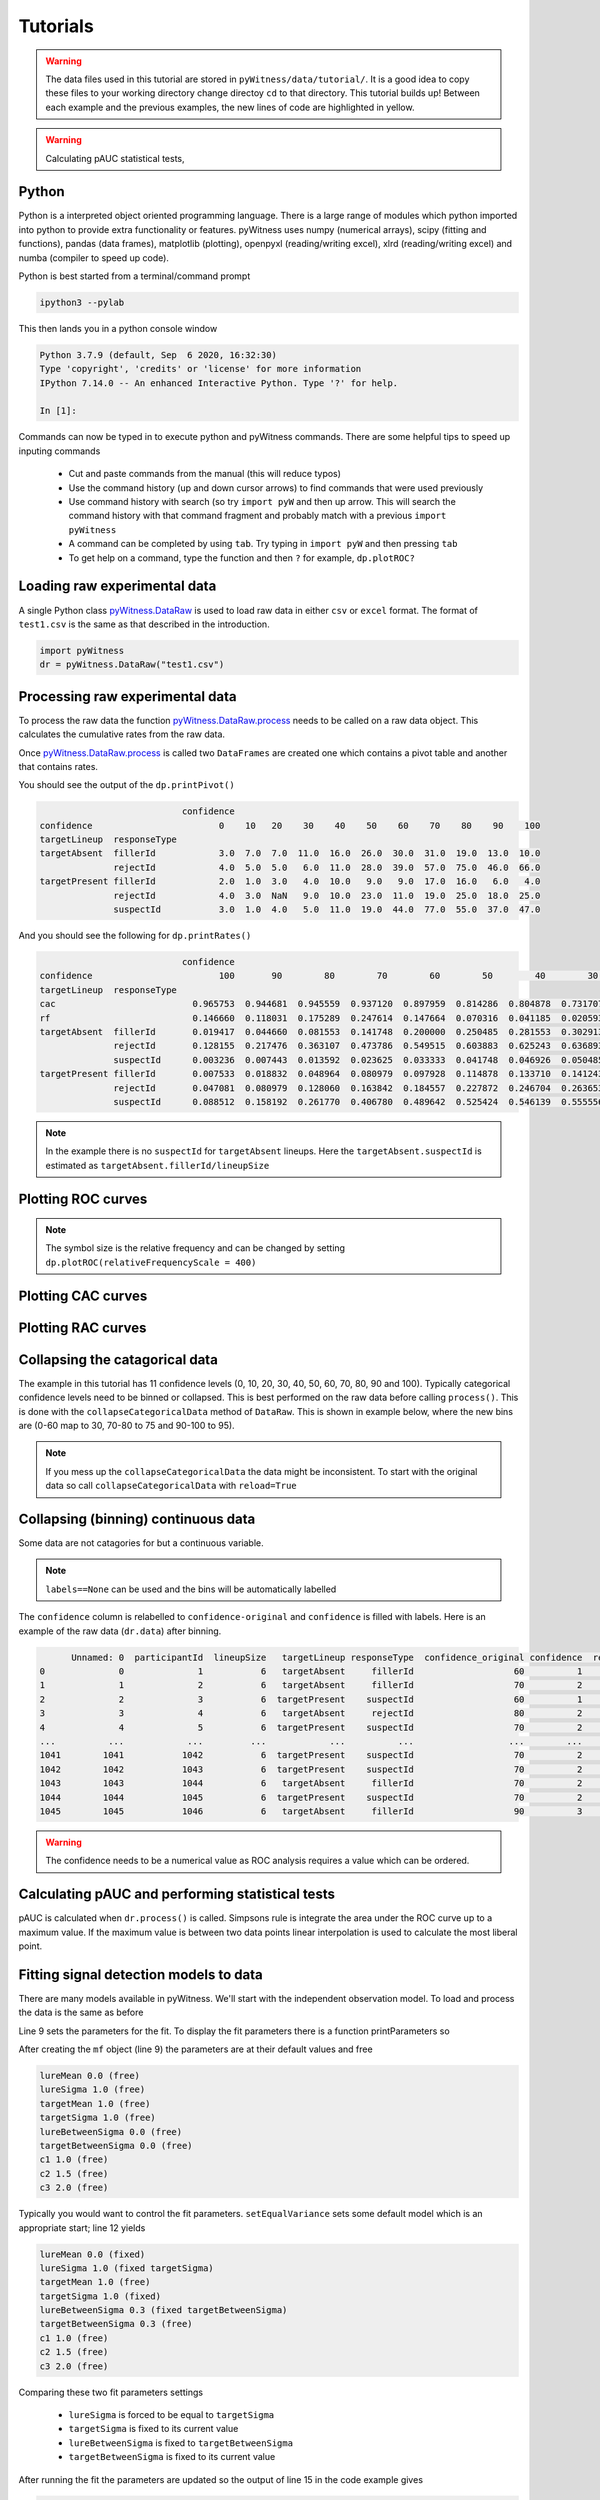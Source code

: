 Tutorials
=========

.. warning::
   The data files used in this tutorial are stored in ``pyWitness/data/tutorial/``. It is a good idea to copy these files to your working 
   directory change directoy ``cd`` to that directory. This tutorial builds up! Between each example and the previous examples, the new lines of 
   code are highlighted in yellow.

.. warning::
   Calculating pAUC statistical tests,

Python
------

Python is a interpreted object oriented programming language. There is a large range
of modules which python imported into python to provide extra functionality or features.
pyWitness uses numpy (numerical arrays), scipy (fitting and functions), pandas
(data frames), matplotlib (plotting), openpyxl (reading/writing excel),
xlrd (reading/writing excel) and numba (compiler to speed up code).

Python is best started from a terminal/command prompt

.. code-block :: console

   ipython3 --pylab

This then lands you in a python console window

.. code-block :: console

   Python 3.7.9 (default, Sep  6 2020, 16:32:30)
   Type 'copyright', 'credits' or 'license' for more information
   IPython 7.14.0 -- An enhanced Interactive Python. Type '?' for help.

   In [1]:

Commands can now be typed in to execute python and pyWitness commands. There are some helpful tips
to speed up inputing commands 

   * Cut and paste commands from the manual (this will reduce typos)
   * Use the command history (up and down cursor arrows) to find commands that were used previously
   * Use command history with search (so try ``import pyW`` and then up arrow. This will search the
     command history with that command fragment and probably match with a previous ``import pyWitness``
   * A command can be completed by using ``tab``. Try typing in ``import pyW`` and then pressing ``tab``
   * To get help on a command, type the function and then ``?`` for example, ``dp.plotROC?``

Loading raw experimental data
-----------------------------

A single Python class `pyWitness.DataRaw <./moduledocs.html#pyWitness.DataRaw>`_ is used to load raw data in
either ``csv`` or ``excel`` format. The format of ``test1.csv`` is the same as that described in the introduction.

.. code-block :: python 

   import pyWitness
   dr = pyWitness.DataRaw("test1.csv")

Processing raw experimental data
--------------------------------
To process the raw data the function `pyWitness.DataRaw.process <./moduledocs.html#pyWitness.DataRaw.process>`_
needs to be called on a raw data object. This calculates the cumulative rates from the raw data.

.. code-block :: python 
   :linenos:
   :emphasize-lines: 3

   import pyWitness
   dr = pyWitness.DataRaw("test1.csv")
   dp = dr.process()

Once `pyWitness.DataRaw.process <./moduledocs.html#pyWitness.DataRaw.process>`_ is called two ``DataFrames`` are
created one which contains a pivot table and another that contains rates.

.. code-block :: python 
   :linenos:
   :emphasize-lines: 4-5

   import pyWitness
   dr = pyWitness.DataRaw("test1.csv")
   dp = dr.process()
   dp.printPivot()
   dp.printRates()

You should see the output of the ``dp.printPivot()``

.. code-block :: console

                              confidence                                                          
   confidence                        0    10   20    30    40    50    60    70    80    90    100
   targetLineup  responseType                                                                     
   targetAbsent  fillerId            3.0  7.0  7.0  11.0  16.0  26.0  30.0  31.0  19.0  13.0  10.0
                 rejectId            4.0  5.0  5.0   6.0  11.0  28.0  39.0  57.0  75.0  46.0  66.0
   targetPresent fillerId            2.0  1.0  3.0   4.0  10.0   9.0   9.0  17.0  16.0   6.0   4.0
                 rejectId            4.0  3.0  NaN   9.0  10.0  23.0  11.0  19.0  25.0  18.0  25.0
                 suspectId           3.0  1.0  4.0   5.0  11.0  19.0  44.0  77.0  55.0  37.0  47.0

And you should see the following for ``dp.printRates()``

.. code-block :: console

                              confidence                                                                                                    
   confidence                        100       90        80        70        60        50        40        30        20        10        0  
   targetLineup  responseType                                                                                                               
   cac                          0.965753  0.944681  0.945559  0.937120  0.897959  0.814286  0.804878  0.731707  0.774194  0.461538  0.857143 
   rf                           0.146660  0.118031  0.175289  0.247614  0.147664  0.070316  0.041185  0.020593  0.015570  0.006529  0.010547
   targetAbsent  fillerId       0.019417  0.044660  0.081553  0.141748  0.200000  0.250485  0.281553  0.302913  0.316505  0.330097  0.335922
                 rejectId       0.128155  0.217476  0.363107  0.473786  0.549515  0.603883  0.625243  0.636893  0.646602  0.656311  0.664078
                 suspectId      0.003236  0.007443  0.013592  0.023625  0.033333  0.041748  0.046926  0.050485  0.052751  0.055016  0.055987
   targetPresent fillerId       0.007533  0.018832  0.048964  0.080979  0.097928  0.114878  0.133710  0.141243  0.146893  0.148776  0.152542
                 rejectId       0.047081  0.080979  0.128060  0.163842  0.184557  0.227872  0.246704  0.263653       NaN  0.269303  0.276836
                 suspectId      0.088512  0.158192  0.261770  0.406780  0.489642  0.525424  0.546139  0.555556  0.563089  0.564972  0.570621

.. note::
   In the example there is no ``suspectId`` for ``targetAbsent`` lineups. Here the ``targetAbsent.suspectId`` is estimated as ``targetAbsent.fillerId/lineupSize`` 

Plotting ROC curves
-------------------

.. code-block :: python 
   :linenos:
   :emphasize-lines: 4

   import pyWitness
   dr = pyWitness.DataRaw("test1.csv")
   dp = dr.process()
   dp.plotROC()

.. figure:: images/test1_roc.jpg
   :alt: ROC for test1.csv

.. note:: 
   The symbol size is the relative frequency and can be changed by setting ``dp.plotROC(relativeFrequencyScale = 400)``

Plotting CAC curves 
-------------------

.. code-block :: python 
   :linenos:
   :emphasize-lines: 4

   import pyWitness
   dr = pyWitness.DataRaw("test1.csv")
   dp = dr.process()
   dp.plotCAC()

.. figure:: images/test1_cac.jpg
   :alt: CAC for test1.csv

Plotting RAC curves
-------------------

Collapsing the catagorical data
-------------------------------

The example in this tutorial has 11 confidence levels (0, 10, 20, 30, 40, 50, 60, 70, 80, 90 and 100). Typically
categorical confidence levels need to be binned or collapsed. This is best performed on the raw data before calling
``process()``. This is done with the ``collapseCategoricalData`` method of ``DataRaw``. This is shown in example below,
where the new bins are (0-60 map to 30, 70-80 to 75 and 90-100 to 95).

.. code-block :: python 
   :linenos:
   :emphasize-lines: 3-6
  
   import pyWitness
   dr = pyWitness.DataRaw("test1.csv")
   dr.collapseCategoricalData(column='confidence',
                              map={0: 30, 10: 30, 20: 30, 30: 30, 40: 30, 50: 30, 60: 30, 
                                   70: 75, 80: 75, 
                                   90: 95, 100: 95})
   dp = dr.process()
   dp.plotCAC()   

.. figure:: images/test1_rebinned.jpg
   :alt: Rebinned CAC for test1.csv 

.. note:: 
   If you mess up the ``collapseCategoricalData`` the data might be inconsistent. To start with the original data so
   call ``collapseCategoricalData`` with ``reload=True``

Collapsing (binning) continuous data
------------------------------------

Some data are not catagories for but a continuous variable.

.. code-block :: python
   :linenos:
   :emphasize-lines: 3

   import pyWitness
   dr = pyWitness.DataRaw("test1.csv")
   dr.collapseContinuousData(column = "confidence",bins = [-1,60,80,100],labels= [1,2,3])
   dp = dr.process()
   dp.plotROC()

.. note::
   ``labels==None`` can be used and the bins will be automatically labelled


The ``confidence`` column is relabelled to ``confidence-original`` and ``confidence`` is filled with labels. Here is an example of the raw data
(``dr.data``) after binning.

.. code-block :: console

         Unnamed: 0  participantId  lineupSize   targetLineup responseType  confidence_original confidence  responseTime
   0              0              1           6   targetAbsent     fillerId                   60          1          8330
   1              1              2           6   targetAbsent     fillerId                   70          2         27624
   2              2              3           6  targetPresent    suspectId                   60          1          3140
   3              3              4           6   targetAbsent     rejectId                   80          2          8833
   4              4              5           6  targetPresent    suspectId                   70          2          9810
   ...          ...            ...         ...            ...          ...                  ...        ...           ...
   1041        1041           1042           6  targetPresent    suspectId                   70          2         24910
   1042        1042           1043           6  targetPresent    suspectId                   70          2         15683
   1043        1043           1044           6   targetAbsent     fillerId                   70          2          1175
   1044        1044           1045           6  targetPresent    suspectId                   70          2          2308
   1045        1045           1046           6   targetAbsent     fillerId                   90          3         18185

.. warning::
   The confidence needs to be a numerical value as ROC analysis requires a value which can be ordered.

Calculating pAUC and performing statistical tests
-------------------------------------------------

pAUC is calculated when ``dr.process()`` is called. Simpsons rule is integrate the area
under the ROC curve up to a maximum value. If the maximum value is between two data points linear interpolation is used
to calculate the most liberal point.

.. code-block :: python
   :linenos:
   :emphasize-lines: 5

   import pyWitness
   dr = pyWitness.DataRaw("test1.csv")
   dr.collapseContinuousData(column = "confidence",bins = [-1,60,80,100],labels= [1,2,3])
   dp = dr.process()
   print(dp.pAUC)


Fitting signal detection models to data
---------------------------------------

There are many models available in pyWitness. We'll start with the independent observation model. To load and process
the data is the same as before

.. code-block :: python  
   :linenos: 
   :emphasize-lines: 5-7

   import pyWitness
   dr = pyWitness.DataRaw("test1.csv")
   dr.collapseContinuousData(column = "confidence",bins = [-1,60,80,100],labels= [1,2,3])
   dp = dr.process()
   mf = pyWitness.ModelFitIndependentObservation(dp)
   mf.setEqualVariance()
   mf.fit()

Line 9 sets the parameters for the fit. To display the fit parameters there is a function printParameters so

.. code-block :: python
   :linenos:
   :emphasize-lines: 6,9,12

   import pyWitness
   dr = pyWitness.DataRaw("test1.csv")
   dr.collapseContinuousData(column = "confidence",bins = [-1,60,80,100],labels= [1,2,3])
   dp = dr.process()
   mf = pyWitness.ModelFitIndependentObservation(dp)
   mf.printParameters()

   mf.setEqualVariance()
   mf.printParameters()

   mf.fit()
   mf.printParameters()

After creating the ``mf`` object (line 9) the parameters are at their default values and free

.. code-block :: console

   lureMean 0.0 (free)
   lureSigma 1.0 (free)
   targetMean 1.0 (free)
   targetSigma 1.0 (free)
   lureBetweenSigma 0.0 (free)
   targetBetweenSigma 0.0 (free)
   c1 1.0 (free)
   c2 1.5 (free)
   c3 2.0 (free)

Typically you would want to control the fit parameters. ``setEqualVariance`` sets some default model which is
an appropriate start; line 12 yields

.. code-block :: console

   lureMean 0.0 (fixed)
   lureSigma 1.0 (fixed targetSigma)
   targetMean 1.0 (free)
   targetSigma 1.0 (fixed)
   lureBetweenSigma 0.3 (fixed targetBetweenSigma)
   targetBetweenSigma 0.3 (free)
   c1 1.0 (free)
   c2 1.5 (free)
   c3 2.0 (free)

Comparing these two fit parameters settings

   * ``lureSigma`` is forced to be equal to ``targetSigma``
   * ``targetSigma`` is fixed to its current value
   * ``lureBetweenSigma`` is fixed to ``targetBetweenSigma``
   * ``targetBetweenSigma`` is fixed to its current value

After running the fit the parameters are updated so the output of line 15 in the code example gives

.. code-block :: console

   lureMean 0.0 (fixed)
   lureSigma 1.0 (fixed targetSigma)
   targetMean 1.6644667559751338 (free)
   targetSigma 1.0 (fixed)
   lureBetweenSigma 0.47633248791026106 (fixed targetBetweenSigma)
   targetBetweenSigma 0.47633248791026106 (free)
   c1 1.3610178212548698 (free)
   c2 1.8627517728791307 (free)
   c3 2.5659741783090464 (free)

There lots of ways to control the model

.. list-table:: Parameter control examples
   :widths: 70 70
   :header-rows: 1

   * - Command
     - Notes
   * - ``mf.lureMean.value = -0.1``
     - Sets the lure mean parameter to -0.1
   * - ``mf.targetMean.fixed = True``
     - Fixed the parameter so it cannot change during a fit
   * - ``mf.lureMean.fixed = False``
     - Unfixes the parameter so it will be free in a fit
   * - ``mf.c1.set_equal(mf.c2)``
     - Locks ``c1`` and ``c2`` together
   * - ``mf.lureBetweenSigma.unset_equal()``
     - Release the linking of lureBetweenSigma and targetBetweenSigma

There are multiple fits available and they all have the same interface they differ in the construction line

.. code-block :: python
   :linenos:
   :emphasize-lines: 5-8

   dr = pyWitness.DataRaw("test1.csv")
   dr.collapseContinuousData(column="confidence")
   dp = dr.process()

   mf_io = pyWitness.ModelFitIndependentObservation(dp)
   mf_br = pyWitness.ModelFitBestRest(dp)
   mf_en = pyWitness.ModelFitEnsemble(dp)
   mf_in = pyWitness.ModelFitIntegration(dp)

Plotting fit and models
-----------------------

It is important to understand the performance of a given particular fit. The following plot compares
the experimental data to the model fit.

.. code-block :: python
   :linenos:

   import pyWitness
   dr = pyWitness.DataRaw("test1.csv")
   dr.collapseContinuousData(column = "confidence",bins = [-1,60,80,100],labels= None)
   dp = dr.process()
   dp.calculateConfidenceBootstrap(nBootstraps=200)
   mf = pyWitness.ModelFitIndependentObservation(dp)
   mf.setEqualVariance()
   mf.fit()

To compare a *ROC* plot between data and fit

.. code-block :: python

   dp.plotROC(label="Data")
   mf.plotROC(label="Indep. obs. fit")

   import matplotlib.pyplot _plt
   _plt.legend

.. figure:: images/test1_fitDataROCComparision.jpg
   :alt: Data-model ROC comparision for test1.csv

To compare a *CAC* plot between data and fit

.. code-block :: python

   dp.plotCAC(label="Data")
   mf.plotCAC(label="Indep. obs. fit")

   import matplotlib.pyplot _plt
   _plt.legend

.. figure:: images/test1_fitDataCACComparision.jpg
   :alt: Data-model CAC comparision for test1.csv

To compare frequencies in each bin between data and fit

.. code-block :: python

   mf.plotFit()

.. figure:: images/test1_fitPlot.jpg
   :alt: Data-model comparision for test1.csv

Once a fit has been performed, the model can be displayed as a function of memory strenth and includes the lure and target
distributions and the associated criteria. This a simple command belonging to a ModelFit object can be used to
make the plot below.

.. code-block :: python

   mf.plotModel()

.. figure:: images/test1_model.jpg
   :alt: Independent Observation model fit.


d-prime calculation
-------------------

The d-prime can be calculated by computing

.. math ::

   d^{\prime} = Z(R_{T,i}) - Z(R_{L,i})

where :math:`R_{T,i}` is the cumulative rate for targets (:math:`T`) with confidence :math:`i`, :math:`R_{L,i}` is the cumulative
rate for lures (:math:`L`) with confidence :math:`i` and :math:`Z` is the inverse normal CDF. This can be evaluated for every
confidence bin, but there are conventions for lineups and showups. For all confidence levels :math:`d^{\prime}` is stored in the rates
dataframe, so ``dp.printRates()`` gives

.. code-block :: console
   :linenos:
   :emphasize-lines: 6

                              confidence
   confidence                          3          2          1
   targetLineup  responseType
   cac           central        0.956357   0.940618   0.839228
   confidence    central       95.588235  74.859335  44.778068
   dprime        central        1.433207   1.748223   1.767339
   rf                           0.264691   0.422903   0.312406
   targetAbsent  fillerId       0.044660   0.141748   0.335922
                 rejectId       0.217476   0.473786   0.664078
                 suspectId      0.007443   0.023625   0.055987
   targetPresent fillerId       0.018832   0.080979   0.152542
                 rejectId       0.080979   0.163842   0.276836
                 suspectId      0.158192   0.406780   0.570621

A member variable ``dPrime`` in ``DataProcessed`` is set according to
   * Lineup convention :math:`d^{\prime}` is the lowest confidence (most liberal) so ``dp.dPrime`` is ``1.767339``
   * Showup convention :math:`d^{\prime}` is the lowest positive confidence

:math:`d` can also be calculated from a signal detection model so

.. math ::

   d = \frac{\mu_{T} - \mu_{L}}{ \sqrt{\frac{\sigma_T^2 + \sigma_L^2}{2}} }

This is calculated from the fit parameters for the fits described in the previous section so

.. code-block :: console

   In [X]: mf.d
   Out[X]: 1.6671878567242588

Writing results to file 
-----------------------

The internal dataframes can be written to either ``csv`` or ``xlsx`` file format for further analysis. There are four
functions belonging to ``DataProcessed``.

   * ``writePivotExcel`` writes the pivot table to excel
   * ``writePivotCsv`` writes the pivot table to csv
   * ``writeRatesExcel`` writes the cummulative rates table to excel
   * ``writeRatesCsv`` writes the cummulative rates table to csv

The string argument for the functions is the file name. 

.. code-block :: python 
   :linenos:
   :emphasize-lines: 4-7
   
   import pyWitness
   dr = pyWitness.DataRaw("test1.csv")
   dp = dr.process()  
   dp.writePivotExcel("test1_pivot.xlsx")
   dp.writePivotCsv("test1_pivot.csv")
   dp.writeRatesExcel("test1_rates.xlsx")
   dp.writeRatesCsv("test1_rates.csv")

.. figure:: images/test1_pivot_excel.jpg

.. figure:: images/test1_rates_excel.jpg




